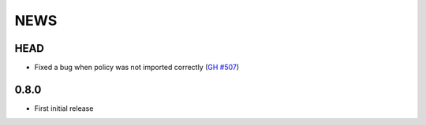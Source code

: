 ****
NEWS
****

HEAD
====

- Fixed a bug when policy was not imported correctly (`GH #507 <https://github.com/cilium/cilium/pull/507>`_)

0.8.0
=====

- First initial release
